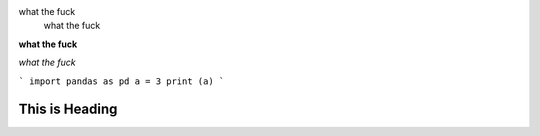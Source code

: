 what the fuck
    what the fuck

**what the fuck**

*what the fuck*

```
import pandas as pd
a = 3
print (a)
```


======
This is Heading
======

